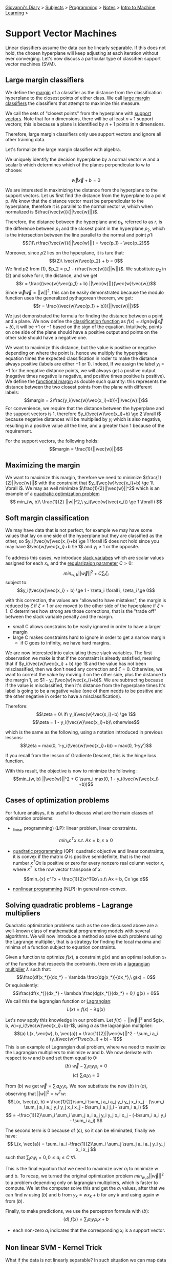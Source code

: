 #+startup: content indent

[[file:../../../index.org][Giovanni's Diary]] > [[file:../../../subjects.org][Subjects]] > [[file:../../programming.org][Programming]] > [[file:../notes.org][Notes]] > [[file:intro-to-machine-learning.org][Intro to Machine Learning]] >

* Support Vector Machines
#+INDEX: Giovanni's Diary!Programming!Notes!Intro to Machine Learning!Support Vector Machines

Linear classifiers assume the data can be linearly separable. If this
does not hold, the chosen hyperplane will keep adjusting at each
iteration without ever converging. Let's now discuss a particular type
of classifier: support vector machines (SVM).

** Large margin classifiers

We define the _margin_ of a classifier as the distance from the
classification hyperplane to the closest points of either class. We
call _large margin classifiers_ the classifiers that attempt to
maximize this measure.

We call the sets of "closest points" from the hyperplane with _support
vectors_. Note that for n dimensions, there will be at least $n+1$
support vectors; this is because a plane is identified by $n+1$ points in $n$ dimensions.

Therefore, large margin classifiers only use support vectors and
ignore all other training data.

Let's formalize the large margin classifier with algebra.

We uniquely identify the decision hyperplane by a normal vector w and a
scalar b which determines which of the planes perpendicular to w to
choose:

$$\vec{w}\vec{x} + b = 0$$

We are interested in maximizing the distance from the hyperplane to
the support vectors. Let us first find the distance from the
hyperplane to a point p. We know that the distance vector must be
perpendicular to the hyperplane, therefore it is parallel to the
normal vector w, which when normalized is $\frac{\vec{w}}{||\vec{w}||}$.

Therefore, the distance between the hyperplane and $p_1$, referred to as
$r$, is the difference between $p_1$ and the closest point in
the hyperplane $p_2$, which is the intersection between the line parallel
to the normal and point $p1$:
$$(1)\ r\frac{\vec{w}}{||\vec{w}||} = \vec{p_1} - \vec{p_2}$$

Moreover, since $p2$ lies on the hyperplane, it is ture that:
$$(2)\ \vec{w}\vec{p_2} + b = 0$$
We find $p2$ from $(1)$, $p_2 = p_1 - r\frac{\vec{w}}{||w||}$. We substitute
$p_2$ in $(2)$ and solve for r, the distance, and we get 
$$r = \frac{(\vec{w}\vec{p_1} + b) ||\vec{w}||}{\vec{w}\vec{w}}$$
Since $\vec{w}\vec{w}=||w||^2$, this can be easily demonstrated because
the modulo function uses the generalized pythagorean theorem, we get:
$$r = \frac{(\vec{w}\vec{p_1} + b)}{||\vec{w}||}$$

We just demonstrated the formula for finding the distance between a
point and a plane.  We now define the _classification function_ as
$f(x)= sign(\vec{w}\vec{x} + b)$, it will be $+1$ or $-1$ based on the
sign of the equation. Intuitively, points on one side of the plane
should have a positive output and points on the other side should have
a negative one.

We want to maximize this distance, but the value is positive or
negative depending on where the point is, hence we multiply the
hyperplane equation times the expected classification in roder to make
the distance always positive (labels are either $-1$ or $1$). Indeed,
If we assign the label $y_i=-1$ for the negative distance points, we
will always get a positive output (negative times negative is
negative, and positive times positive is positive). We define the
_functional margin_ as double such quantity: this represents the
distance between the two closest points from the plane with different
labels: $$margin = 2\frac{y_i(\vec{w}\vec{x_i}+b)}{||\vec{w}||}$$ For
convenience, we require that the distance between the hyperplane and
the support vectors is 1, therefore $y_i(\vec{w}\vec{x_i}+b) \ge 2
\forall i$ because negative distances will be multiplied by $y_i$
which is also negative, resulting in a positive value all the time,
and a greater than $1$ because of the requirement.

For the support vectors, the following holds:
$$margin = \frac{1}{||\vec{w}||}$$

** Maximizing the margin

We want to maximize this margin, therefore we need to minimize $\frac{1}{2}||\vec{w}||$
with the constraint that $y_i(\vec{w}\vec{x_i}+b) \ge 1\ \forall i$. We
may as well minimize $\frac{1}{2}||\vec{w}||^2$ which is an example of a _quadratic
optimization problem_
$$ min_{w, b}\ \frac{1}{2} ||w||^2,\ y_i(\vec{w}\vec{x_i}) \ge 1 \forall i $$

** Soft margin classification

We may have data that is not perfect, for example we may have some
values that lay on one side of the hyperplane but they are classified
as the other, so $y_i(\vec{w}\vec{x_i}+b) \ge 1 \forall i$ does not
hold since you may have $\vec{w}\vec{x_i}+b \le 1$ and $y_i \ge 1$ or
the opposite.

To address this cases, we introduce _slack variabes_ which are
scalar values assigned for each $x_i$, and the _regularizaion
parameter_ $C > 0$:
$$ min_{w, b} ||\vec{w}||^2 + C \sum_{i} \zeta_i $$
subject to:
$$y_i(\vec{w}\vec{x_i} + b) \ge 1 - \zeta_i \forall i, \zeta_i \ge 0$$

with this correction, the values are "allowed to have mistakes", the
margin is reduced by $\zeta$ if $\zeta < 1$ or are moved to the
other side of the hyperplane if $\zeta > 1$.
$C$ determines how strong are those corrections, that is the "trade off"
between the slack variable penalty and the margin.

- small C allows constrains to be easily ignored in order to have a
  larger margin
- large C makes constraints hard to ignore in order to get a narrow margin
  - if C goes to infinity, we have hard margins.
  
We are now interested into calculating these slack variables. The
first observation we make is that if the constraint is already
satisfied, meaning that if $y_i(\vec{w}\vec{x_i} + b) \ge 1$ and the
value has not been misclassified, then we don't need any correction and
$\zeta = 0$. Otherwise, we want to correct the value by moving it on
the other side, plus the distance to the margin 1, so $1 - y_i(\vec{w}\vec{x_i}+b)$. We are subtracting because if the value is
misclassified, then it's distance from the hyperplane times It's label
is going to be a negative value (one of them nedds to be positive and
the other negative in order to have a misclassification).

Therefore:
$$\zeta = 0\ if\ y_i(\vec{w}\vec{x_i}+b) \ge 1$$
$$\zeta = 1 - y_i(\vec{w}\vec{x_i}+b)\ otherwise$$

which is the same as the following, using a notation introduced
in previous lessons:
$$\zeta = max(0, 1-y_i(\vec{w}\vec{x_i}+b)) = max(0, 1-yy')$$

If you recall from the lesson of Gradiente Descent, this is the hinge
loss function.

With this result, the objective is now to minimize the following:
$$min_{w, b} ||\vec{w}||^2 + C \sum_i max(0, 1 - y_i(\vec{w}\vec{x_i} +b))$$

** Cases of optimization problems

For future analisys, it is useful to discuss what are the main classes
of optimization problems:

- _linear programming) (LP): linear problem, linear constraints.

$$min_{x} c^Tx\ s.t.\ Ax = b, x \ge 0$$

- _quadratic programming_ (QP): quadratic objective and linear
  constraints, it is convex if the matrix $Q$ is positive
  semidefinite, that is the real number $x^TQx$ is positive or zero for
  every nonzero real column vector $x$, where $x^T$ is the row vector
  transpose of $x$.
  
$$min_{x} c^Tx + \frac{1}{2}x^TQx\ s.t\ Ax = b, Cx \ge d$$

- _nonlinear programming_ (NLP): in general non-convex.

** Solving quadratic problems - Lagrange multipliers

Quadratic optimization problems such as the one discussed above are a well-known class of mathematical programming models with several algorithms. We will now introduce a method so solve such problems using the Lagrange multiplier, that is a strategy for finding the local maxima and minima of a function subject to equation constraints.

Given a function to optimize $f(x)$, a constraint $g(x)$ and an
optimal solution $x_*$ of the function that respects the contraints, there
exists a _lagrangian multiplier_ $\lambda$ such that:
$$\frac{df(x_*)}{dx_*} = \lambda \frac{dg(x_*)}{dx_*},\ g(x) = 0$$
Or equivalently:
 $$\frac{df(x_*)}{dx_*} - \lambda \frac{dg(x_*)}{dx_*} = 0,\ g(x) = 0$$
 We call this the lagrangian function or _Lagrangian_:
 $$L(x) = f(x) - \lambda g(x)$$
 
 Let's now apply this knowledge in our problem. Let $f(x)=||\vec{w}||^2$
 and $g(x, b, w)=y_i(\vec{w}\vec{x_i}+b)-1$, using $a$ as the lagrangian
 multiplier:
 $$(a) L(x, \vec{w}, b, \vec{a}) = \frac{1}{2}||\vec{w}||^2 - \sum_i a_i (y_i(\vec{w}^T\vec{x_i} + b) - 1)$$
 This is an example of Lagrangian dual problem, where we need to
 maximize the Lagrangian multipliers to minimize $w$ and $b$. We now
 derivate with respect to $w$ and $b$ and set them equal to $0$:
 $$(b)\ \vec{w} - \sum_i a_i y_i x_i = 0$$
$$(c)\ \sum_i a_i y_i = 0$$
 
 From $(b)$ we get $\vec{w} = \sum_i a_i y_i x_i$. We now
 substitute the new $(b)$ in $(a)$, observing that $||w||^2 = w^Tw$:
 $$L(x, \vec{a}, b) = \frac{1}{2}\sum_i \sum_j a_i a_j y_i y_j x_i x_j - (\sum_i \sum_j a_i a_j y_i y_j x_i x_j - b\sum_i a_i j_i - \sum_i a_i) $$
 $$ = -\frac{1}{2}\sum_i \sum_i \sum_j a_i a_j y_i y_j x_i x_j - (-b\sum_i a_i y_i - \sum_i a_i) $$
 
 The second term is $0$ because of $(c)$, so it can be eliminated, finally
 we have:
$$ L(x, \vec{a}) = \sum_i a_i -\frac{1}{2}\sum_i \sum_j \sum_j a_i a_j y_i y_j x_i x_j $$
 such that $\sum_i a_i y_i = 0, 0 \le a_i \le C\ \forall i$.
 
 This is the final equation that we need to maximize over $a_i$ to
 minimize w and b. To recap, we turned the original optimization
 problem $min_{w, b} ||\vec{w}||^2$ to a problem depending only on
 lagrangian multipliers, which is faster to compute. We let the
 computer solve this and get the $a_i$ values, after that we can find $w$
 using $(b)$ and b from $y_k = wx_k + b$ for any $k$ and using again $w$
 from $(b)$.
 
 Finally, to make predictions, we use the perceptron formula with $(b)$:
 $$(d)\ f(x) = \sum_i a_iy_i x_i x + b$$
 
 - each non-zero $a_i$ indicates that the corresponding $x_i$ is a support
   vector.
 
** Non linear SVM - Kernel Trick

What if the data is not linearly separable? In such situation we can
map data to a higher-dimensional space where the training set is
separable.
$$\Phi: X \rightarrow H$$
$$h=\phi(x)$$

We notice that the linear classifier (d) relies on the product between
$x_i$ and $x$. We can abstract this product to happen in a higher dimension
using a function called Kernel which computes the dot product over some
higher-dimensional feature mapping function $\phi(x)$:
$$K(x_i, x_j) = \phi(x_i)\cdot \phi(x_j)$$
Therefore $(d)$ becomes:
$$ f(x) = \sum_i a_iy_i K(x_i, x) + b $$

Mercer's Theorem: every positive semidefinite symmetric function is a
kernel

There are multiple types of kernels, such as

- linear: $K(x_i, x_j) = x_i^T x_j$
- polinomial of power p: $K(x_i, x_j) = (1+x_i^T x_j)^p$
- gaussian: $K(x_i, x_j) = e^{\frac{|x_i-x_j|^2}{2\sigma ^2}}$

To recap, kernels are generalization of dot products to arbitrary domains.



-----

Travel: [[file:intro-to-machine-learning.org][Intro to Machine Learning]], [[file:../../../theindex.org][Index]]
